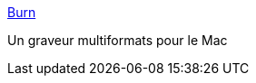 :jbake-type: post
:jbake-status: published
:jbake-title: Burn
:jbake-tags: burner,cd,dvd,freeware,macosx,software,open-source,_mois_oct.,_année_2006
:jbake-date: 2006-10-04
:jbake-depth: ../
:jbake-uri: shaarli/1159967848000.adoc
:jbake-source: https://nicolas-delsaux.hd.free.fr/Shaarli?searchterm=http%3A%2F%2Fburn-osx.sourceforge.net%2F&searchtags=burner+cd+dvd+freeware+macosx+software+open-source+_mois_oct.+_ann%C3%A9e_2006
:jbake-style: shaarli

http://burn-osx.sourceforge.net/[Burn]

Un graveur multiformats pour le Mac
